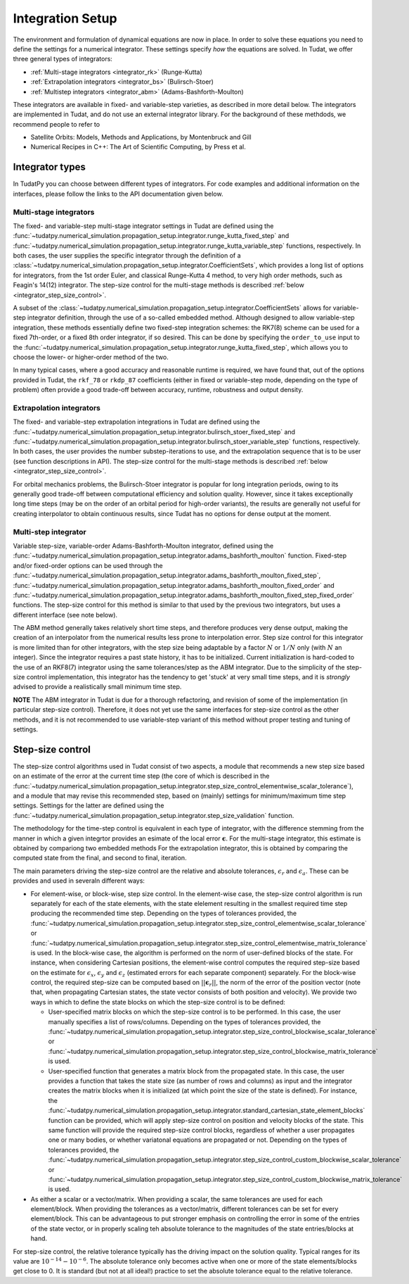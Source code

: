 .. _integrator_setup:

Integration Setup
=================

The environment and formulation of dynamical equations are now in place. In order to solve these equations
you need to define the settings for a numerical integrator. These settings specify *how* the equations are solved.
In Tudat, we offer three general types of integrators:

* :ref:`Multi-stage integrators <integrator_rk>` (Runge-Kutta)
* :ref:`Extrapolation integrators <integrator_bs>` (Bulirsch-Stoer)
* :ref:`Multistep integrators <integrator_abm>`  (Adams-Bashforth-Moulton)

These integrators are available in fixed- and variable-step varieties, as described in more detail below. The integrators
are implemented in Tudat, and do not use an external integrator library. For the background of these methdods, we recommend people to refer to

* Satellite Orbits: Models, Methods and Applications, by Montenbruck and Gill
* Numerical Recipes in C++: The Art of Scientific Computing, by Press et al.  


Integrator types
----------------

In TudatPy you can choose between different types of integrators.
For code examples and additional information on the interfaces, please follow the links to the API documentation given below.

.. _integrator_rk:

Multi-stage integrators
^^^^^^^^^^^^^^^^^^^^^^^

The fixed- and variable-step multi-stage integrator settings in Tudat are defined using the
:func:`~tudatpy.numerical_simulation.propagation_setup.integrator.runge_kutta_fixed_step` and 
:func:`~tudatpy.numerical_simulation.propagation_setup.integrator.runge_kutta_variable_step` functions, respectively. In both cases,
the user supplies the specific integrator through the definition of a :class:`~tudatpy.numerical_simulation.propagation_setup.integrator.CoefficientSets`,
which provides a long list of options for integrators, from the 1st order Euler, and classical Runge-Kutta 4 method, to very high order methods,
such as Feagin's 14(12) integrator. The step-size control for the multi-stage methods is described :ref:`below <integrator_step_size_control>`.

A subset of the :class:`~tudatpy.numerical_simulation.propagation_setup.integrator.CoefficientSets` allows for variable-step integrator definition,
through the use of a so-called embedded method. Although designed to allow variable-step integration, these methods essentially define two
fixed-step integration schemes: the RK7(8) scheme can be used for a fixed 7th-order, or a fixed 8th order integrator, if so desired. This
can be done by specifying the ``order_to_use`` input to the :func:`~tudatpy.numerical_simulation.propagation_setup.integrator.runge_kutta_fixed_step`,
which allows you to choose the lower- or higher-order method of the two.

In many typical cases, where a good accuracy and reasonable runtime is required, we have found that, out of the options provided in Tudat,
the ``rkf_78`` or ``rkdp_87`` coefficients (either in fixed or variable-step mode, depending on the type of problem) often provide a good trade-off
between accuracy, runtime, robustness and output density.


.. _integrator_bs:

Extrapolation integrators
^^^^^^^^^^^^^^^^^^^^^^^^^


The fixed- and variable-step extrapolation integrations in Tudat are defined using the :func:`~tudatpy.numerical_simulation.propagation_setup.integrator.bulirsch_stoer_fixed_step` and :func:`~tudatpy.numerical_simulation.propagation_setup.integrator.bulirsch_stoer_variable_step` functions, respectively. In both cases, the user provides the number substep-iterations to use, and the extrapolation sequence that is to be user (see function descriptions in API). The step-size control for the multi-stage methods is described :ref:`below <integrator_step_size_control>`.

For orbital mechanics problems, the Bulirsch-Stoer integrator is popular for long integration
periods, owing to its generally good trade-off between computational efficiency and solution quality. However, since it
takes exceptionally long time steps (may be on the order of an orbital period for high-order variants), the results are generally not useful
for creating interpolator to obtain continuous results, since Tudat has no options for dense output at the moment.

.. _integrator_abm:

Multi-step integrator
^^^^^^^^^^^^^^^^^^^^^

Variable step-size, variable-order Adams-Bashforth-Moulton integrator, defined using the :func:`~tudatpy.numerical_simulation.propagation_setup.integrator.adams_bashforth_moulton` function.
Fixed-step and/or fixed-order options can be used through the :func:`~tudatpy.numerical_simulation.propagation_setup.integrator.adams_bashforth_moulton_fixed_step`, :func:`~tudatpy.numerical_simulation.propagation_setup.integrator.adams_bashforth_moulton_fixed_order` and :func:`~tudatpy.numerical_simulation.propagation_setup.integrator.adams_bashforth_moulton_fixed_step_fixed_order` functions.
The step-size control for this method is similar to that used by the previous two integrators, but uses a different interface (see note below).

The ABM method generally takes relatively short time steps, and therefore produces very dense
output, making the creation of an interpolator from the numerical results less prone to interpolation error. Step size
control for this integrator is more limited than for other integrators, with the step size being adaptable by a factor
:math:`N` or :math:`1/N` only (with :math:`N` an integer). Since the integrator requires a past state history, it has to
be initialized. Current initialization is hard-coded to the use of an RKF8(7) integrator using the same tolerances/step
as the ABM integrator. Due to the simplicity of the step-size control implementation, this integrator has the tendency to get 'stuck' at very small
time steps, and it is *strongly* advised to provide a realistically small minimum time step.

**NOTE** The ABM integrator in Tudat is due for a thorough refactoring, and revision of some of the implementation (in particular
step-size control). Therefore, it does not yet use the same interfaces for step-size control as the other methods, and it is
not recommended to use variable-step variant of this method without proper testing and tuning of settings.


.. _integrator_step_size_control:

Step-size control
-----------------

The step-size control algorithms used in Tudat consist of two aspects, a module that recommends a new step size based on an estimate of the error
at the current time step (the core of which is described in the :func:`~tudatpy.numerical_simulation.propagation_setup.integrator.step_size_control_elementwise_scalar_tolerance`),
and a module that may revise this recommended step, based on (mainly) settings for minimum/maximum time step settings. Settings for the latter are defined using the 
:func:`~tudatpy.numerical_simulation.propagation_setup.integrator.step_size_validation` function.

The methodology for the time-step control is equivalent in each type of integrator, with the difference stemming from the manner in which
a given integrtor provides an esimate of the local error :math:`\boldsymbol{\epsilon}`. For the multi-stage integrator, this estimate is
obtained by compariong two embedded methods For the extrapolation integrator, this is obtained by comparing the computed state from the final,
and second to final, iteration.

The main parameters driving the step-size control are the relative and absolute tolerances, :math:`\epsilon_{r}` and :math:`\epsilon_{a}`. These can be provides and used in severaln different ways:

* For element-wise, or block-wise, step size control. In the element-wise case, the step-size control algorithm is run separately for each of the state elements, with the
  state elelement resulting in the smallest required time step producing the recommended time step. Depending on the types of tolerances provided, the 
  :func:`~tudatpy.numerical_simulation.propagation_setup.integrator.step_size_control_elementwise_scalar_tolerance` or :func:`~tudatpy.numerical_simulation.propagation_setup.integrator.step_size_control_elementwise_matrix_tolerance` is used. In the block-wise case, the algorithm is performed on the norm of user-defined blocks of the state. For instance, when considering Cartesian positions, the element-wise control computes the required step-size based on the estimate for 
  :math:`\epsilon_{x}`, :math:`\epsilon_{y}` and :math:`\epsilon_{z}` (estimated errors for each separate component) separately. For the block-wise control, 
  the required step-size can be computed based on :math:`||\boldsymbol{\epsilon}_{r}||`, the norm of the error of the position vector (note that, when propagating
  Cartesian states, the state vector consists of both position and velocity). We provide two ways in which to define the state blocks on which the step-size control is to be defined:
  
  * User-specified matrix blocks on which the step-size control is to be performed. In this case, the user manually specifies a list of rows/columns. Depending on the types of tolerances provided, the :func:`~tudatpy.numerical_simulation.propagation_setup.integrator.step_size_control_blockwise_scalar_tolerance` or :func:`~tudatpy.numerical_simulation.propagation_setup.integrator.step_size_control_blockwise_matrix_tolerance` is used.
  * User-specified function that generates a matrix block from the propagated state. In this case, the user provides a function that takes the state size (as number of rows and columns) as input
    and the integrator creates the matrix blocks when it is initialized (at which point the size of the state is defined). For instance, the 
    :func:`~tudatpy.numerical_simulation.propagation_setup.integrator.standard_cartesian_state_element_blocks` function can be provided, which will apply step-size control on position and velocity 
    blocks of the state. This same function will provide the required step-size control blocks, regardless of whether a user propagates one or many bodies, or whether variatonal equations are 
    propagated or not. Depending on the types of tolerances provided, the :func:`~tudatpy.numerical_simulation.propagation_setup.integrator.step_size_control_custom_blockwise_scalar_tolerance` or :func:`~tudatpy.numerical_simulation.propagation_setup.integrator.step_size_control_custom_blockwise_matrix_tolerance` is used.
  
* As either a scalar or a vector/matrix. When providing a scalar, the same tolerances are used for each element/block. When providing the tolerances as a vector/matrix,
  different tolerances can be set for every element/block. This can be advantageous to put stronger emphasis on controlling the error in some of the entries of the state vector,
  or in properly scaling teh absolute tolerance to the magnitudes of the state entries/blocks at hand.

For step-size control, the relative tolerance typically has the driving impact on the solution quality.
Typical ranges for its value are :math:`10^{-14}-10^{-6}`. The absolute tolerance only becomes active when one or more of the state
elements/blocks get close to 0. It is standard (but not at all ideal!) practice to set the absolute tolerance equal to
the relative
tolerance.



